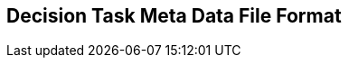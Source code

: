 [#sec-dtmd]
== Decision Task Meta Data File Format



////
Simulation resource meta data for components or other resources (e.g. parameter sets, etc.) can be provided using SRMD files. These files can be embedded into such resources, where possible, they can be placed outside the resources and reference the resources to which they apply, or they can be tied to the resources through the STMD meta-data mechanisms.

=== SimulationRessourceMetaData

The SimulationResourceMetaData element is the all enclosing top level XML element of SRMD files.

[#im-simulationresourcemetadataschema]
.SimulationResourceMetaData element structure and attributes
image::SimulationResourceMetaDataSchema.png[]

The SimulationTaskMetaData element is structured by following subordinated element.

[#tb-simulationresourcemetadatasubelements]
.SimulationResourcekMetaData element structure
[width="100%",options="header"]
|===
| Sub element name    | Optional / Mandatory | Details
| GElementCommon      | Mandatory            | <<sec-gphasecommon>>
|===

The SimulationResourceMetaData element is associated with the following attributes.

[#tb-simulationresourcemetadataattributes]
.SimulationResourceMetaData element attributes
[width="100%",options="header"]
|===
| Attribute name        | Optional / Mandatory | Atrribute description
| version               | Mandatory            |  Version of SRMD format, 0.x for this pre-release.
| name                  | Mandatory            | This attribute gives the simulation resource meta data a name, which can be used for purposes of presenting the simulation resource meta data to the user.
| data                    | Optional             | This optional attribute gives a URI to the data item this resource meta data applies to. If this attribute is not present, then the data this resource meta data applies to is provided outside of the meta data (e.g. by embedding SRMD into the data format, or providing it as meta data in an STMD file). 
| checksum           | Optional             | This attribute gives the checksum over the data item this meta data applies to. This is optional information to allow the identificatio of the data item and the precise algorithm specifying. The checksum is calculated using the algorithm indicated by the checksumType attribute.
| checksumtype                | Optional             | This attribute gives the algorithm for the calculation of the checksum attribute. MUST be SHA3-256 for now, indicating a SHA3 256bit secure hash algorithm, as specified in FIPS 202. In the future other checksum algorithms might be supported.
| id           | Optional             | This attribute gives the model element a file-wide unique id which can be referenced from other elements or via URI fragment identifier.
| description             | Optional             | This attribute gives a human readable longer description of the model element, which can be shown to the user where appropriate.
| author                | Optional             | This attribute gives the name of the author of this file's content.
| fileversion           | Optional             | This attribute gives a version number for this file's content.
| copyright             | Optional             | This attribute gives copyright information for this file's content.
| license               | Optional             | This attribute gives license information for this file's content.
| generatingTool        | Optional             | This attribute gives the name of the tool that generated this file.
| generationDateAndTime | Optional             | This attribute gives the date and time this file was generated.
|===
////